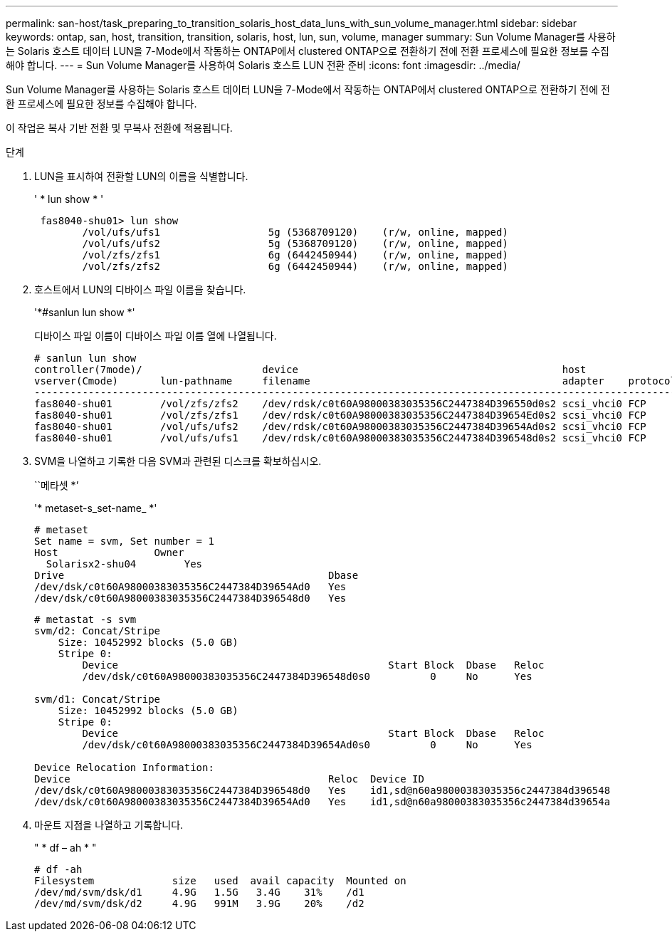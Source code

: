 ---
permalink: san-host/task_preparing_to_transition_solaris_host_data_luns_with_sun_volume_manager.html 
sidebar: sidebar 
keywords: ontap, san, host, transition, transition, solaris, host, lun, sun, volume, manager 
summary: Sun Volume Manager를 사용하는 Solaris 호스트 데이터 LUN을 7-Mode에서 작동하는 ONTAP에서 clustered ONTAP으로 전환하기 전에 전환 프로세스에 필요한 정보를 수집해야 합니다. 
---
= Sun Volume Manager를 사용하여 Solaris 호스트 LUN 전환 준비
:icons: font
:imagesdir: ../media/


[role="lead"]
Sun Volume Manager를 사용하는 Solaris 호스트 데이터 LUN을 7-Mode에서 작동하는 ONTAP에서 clustered ONTAP으로 전환하기 전에 전환 프로세스에 필요한 정보를 수집해야 합니다.

이 작업은 복사 기반 전환 및 무복사 전환에 적용됩니다.

.단계
. LUN을 표시하여 전환할 LUN의 이름을 식별합니다.
+
' * lun show * '

+
[listing]
----
 fas8040-shu01> lun show
        /vol/ufs/ufs1                  5g (5368709120)    (r/w, online, mapped)
        /vol/ufs/ufs2                  5g (5368709120)    (r/w, online, mapped)
        /vol/zfs/zfs1                  6g (6442450944)    (r/w, online, mapped)
        /vol/zfs/zfs2                  6g (6442450944)    (r/w, online, mapped)
----
. 호스트에서 LUN의 디바이스 파일 이름을 찾습니다.
+
'*#sanlun lun show *'

+
디바이스 파일 이름이 디바이스 파일 이름 열에 나열됩니다.

+
[listing]
----
# sanlun lun show
controller(7mode)/                    device                                            host                  lun
vserver(Cmode)       lun-pathname     filename                                          adapter    protocol   size    mode
--------------------------------------------------------------------------------------------------------------------------
fas8040-shu01        /vol/zfs/zfs2    /dev/rdsk/c0t60A98000383035356C2447384D396550d0s2 scsi_vhci0 FCP        6g      7
fas8040-shu01        /vol/zfs/zfs1    /dev/rdsk/c0t60A98000383035356C2447384D39654Ed0s2 scsi_vhci0 FCP        6g      7
fas8040-shu01        /vol/ufs/ufs2    /dev/rdsk/c0t60A98000383035356C2447384D39654Ad0s2 scsi_vhci0 FCP        5g      7
fas8040-shu01        /vol/ufs/ufs1    /dev/rdsk/c0t60A98000383035356C2447384D396548d0s2 scsi_vhci0 FCP        5g
----
. SVM을 나열하고 기록한 다음 SVM과 관련된 디스크를 확보하십시오.
+
``메타셋 *’

+
'* metaset-s_set-name_ *'

+
[listing]
----
# metaset
Set name = svm, Set number = 1
Host                Owner
  Solarisx2-shu04        Yes
Drive                                            Dbase
/dev/dsk/c0t60A98000383035356C2447384D39654Ad0   Yes
/dev/dsk/c0t60A98000383035356C2447384D396548d0   Yes
----
+
[listing]
----
# metastat -s svm
svm/d2: Concat/Stripe
    Size: 10452992 blocks (5.0 GB)
    Stripe 0:
        Device                                             Start Block  Dbase   Reloc
        /dev/dsk/c0t60A98000383035356C2447384D396548d0s0          0     No      Yes

svm/d1: Concat/Stripe
    Size: 10452992 blocks (5.0 GB)
    Stripe 0:
        Device                                             Start Block  Dbase   Reloc
        /dev/dsk/c0t60A98000383035356C2447384D39654Ad0s0          0     No      Yes

Device Relocation Information:
Device                                           Reloc  Device ID
/dev/dsk/c0t60A98000383035356C2447384D396548d0   Yes    id1,sd@n60a98000383035356c2447384d396548
/dev/dsk/c0t60A98000383035356C2447384D39654Ad0   Yes    id1,sd@n60a98000383035356c2447384d39654a
----
. 마운트 지점을 나열하고 기록합니다.
+
" * df – ah * "

+
[listing]
----
# df -ah
Filesystem             size   used  avail capacity  Mounted on
/dev/md/svm/dsk/d1     4.9G   1.5G   3.4G    31%    /d1
/dev/md/svm/dsk/d2     4.9G   991M   3.9G    20%    /d2
----

